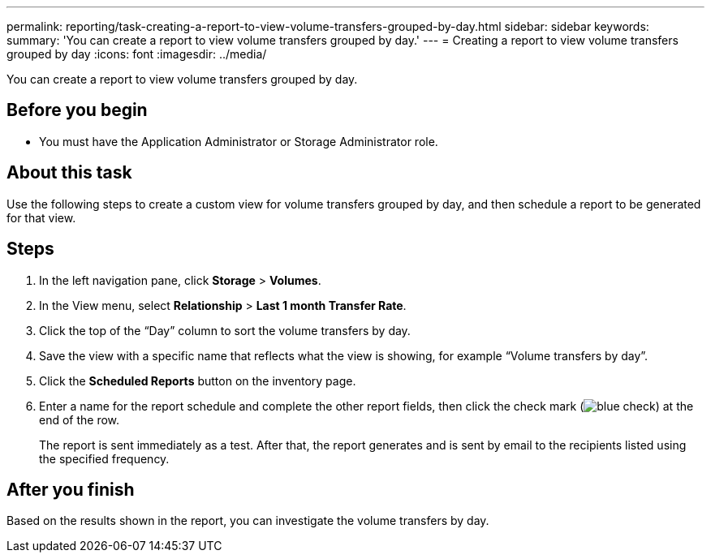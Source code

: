 ---
permalink: reporting/task-creating-a-report-to-view-volume-transfers-grouped-by-day.html
sidebar: sidebar
keywords: 
summary: 'You can create a report to view volume transfers grouped by day.'
---
= Creating a report to view volume transfers grouped by day
:icons: font
:imagesdir: ../media/

[.lead]
You can create a report to view volume transfers grouped by day.

== Before you begin

* You must have the Application Administrator or Storage Administrator role.

== About this task

Use the following steps to create a custom view for volume transfers grouped by day, and then schedule a report to be generated for that view.

== Steps

. In the left navigation pane, click *Storage* > *Volumes*.
. In the View menu, select *Relationship* > *Last 1 month Transfer Rate*.
. Click the top of the "`Day`" column to sort the volume transfers by day.
. Save the view with a specific name that reflects what the view is showing, for example "`Volume transfers by day`".
. Click the *Scheduled Reports* button on the inventory page.
. Enter a name for the report schedule and complete the other report fields, then click the check mark (image:../media/blue-check.gif[]) at the end of the row.
+
The report is sent immediately as a test. After that, the report generates and is sent by email to the recipients listed using the specified frequency.

== After you finish

Based on the results shown in the report, you can investigate the volume transfers by day.
